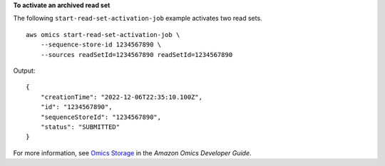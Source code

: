 **To activate an archived read set**

The following ``start-read-set-activation-job`` example activates two read sets. ::

    aws omics start-read-set-activation-job \
        --sequence-store-id 1234567890 \
        --sources readSetId=1234567890 readSetId=1234567890

Output::

    {
        "creationTime": "2022-12-06T22:35:10.100Z",
        "id": "1234567890",
        "sequenceStoreId": "1234567890",
        "status": "SUBMITTED"
    }

For more information, see `Omics Storage <https://docs.aws.amazon.com/omics/latest/dev/sequence-stores.html>`__ in the *Amazon Omics Developer Guide*.
